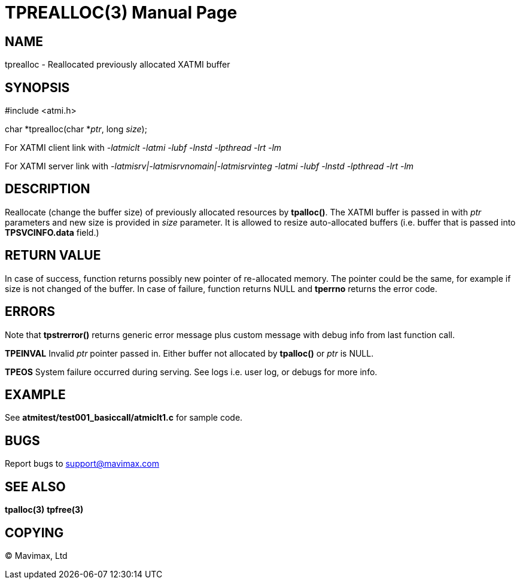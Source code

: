 TPREALLOC(3)
============
:doctype: manpage


NAME
----
tprealloc - Reallocated previously allocated XATMI buffer


SYNOPSIS
--------
#include <atmi.h>

char *tprealloc(char *'ptr', long 'size');


For XATMI client link with '-latmiclt -latmi -lubf -lnstd -lpthread -lrt -lm'

For XATMI server link with '-latmisrv|-latmisrvnomain|-latmisrvinteg -latmi -lubf -lnstd -lpthread -lrt -lm'

DESCRIPTION
-----------
Reallocate (change the buffer size) of previously allocated resources by *tpalloc()*. The XATMI buffer is passed in with 'ptr' parameters and new size is provided in 'size' parameter. It is allowed to resize auto-allocated buffers (i.e. buffer that is passed into *TPSVCINFO.data* field.)

RETURN VALUE
------------
In case of success, function returns possibly new pointer of re-allocated memory. The pointer could be the same, for example if size is not changed of the buffer.
In case of failure, function returns NULL and *tperrno* returns the error code.

ERRORS
------
Note that *tpstrerror()* returns generic error message plus custom message with debug info from last function call.

*TPEINVAL* Invalid 'ptr' pointer passed in. Either buffer not allocated by *tpalloc()* or 'ptr' is NULL.

*TPEOS* System failure occurred during serving. See logs i.e. user log, or debugs for more info.


EXAMPLE
-------
See *atmitest/test001_basiccall/atmiclt1.c* for sample code.

BUGS
----
Report bugs to support@mavimax.com

SEE ALSO
--------
*tpalloc(3)* *tpfree(3)*

COPYING
-------
(C) Mavimax, Ltd


